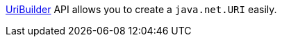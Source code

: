 https://docs.micronaut.io/latest/api/io/micronaut/http/uri/UriBuilder.html[UriBuilder] API allows you to create a `java.net.URI` easily.